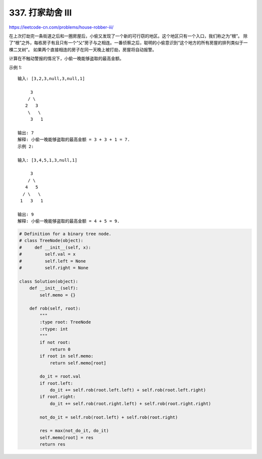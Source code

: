======================
337. 打家劫舍 III
======================

https://leetcode-cn.com/problems/house-robber-iii/

在上次打劫完一条街道之后和一圈房屋后，小偷又发现了一个新的可行窃的地区。这个地区只有一个入口，我们称之为“根”。 除了“根”之外，每栋房子有且只有一个“父“房子与之相连。一番侦察之后，聪明的小偷意识到“这个地方的所有房屋的排列类似于一棵二叉树”。 如果两个直接相连的房子在同一天晚上被打劫，房屋将自动报警。

计算在不触动警报的情况下，小偷一晚能够盗取的最高金额。

示例 1::

    输入: [3,2,3,null,3,null,1]

         3
        / \
       2   3
        \   \
         3   1

    输出: 7
    解释: 小偷一晚能够盗取的最高金额 = 3 + 3 + 1 = 7.
    示例 2:

    输入: [3,4,5,1,3,null,1]

         3
        / \
       4   5
      / \   \
     1   3   1

    输出: 9
    解释: 小偷一晚能够盗取的最高金额 = 4 + 5 = 9.


.. code:: python

    # Definition for a binary tree node.
    # class TreeNode(object):
    #     def __init__(self, x):
    #         self.val = x
    #         self.left = None
    #         self.right = None

    class Solution(object):
        def __init__(self):
            self.memo = {}

        def rob(self, root):
            """
            :type root: TreeNode
            :rtype: int
            """
            if not root:
                return 0
            if root in self.memo:
                return self.memo[root]

            do_it = root.val
            if root.left:
                do_it += self.rob(root.left.left) + self.rob(root.left.right)
            if root.right:
                do_it += self.rob(root.right.left) + self.rob(root.right.right)

            not_do_it = self.rob(root.left) + self.rob(root.right)

            res = max(not_do_it, do_it)
            self.memo[root] = res
            return res

